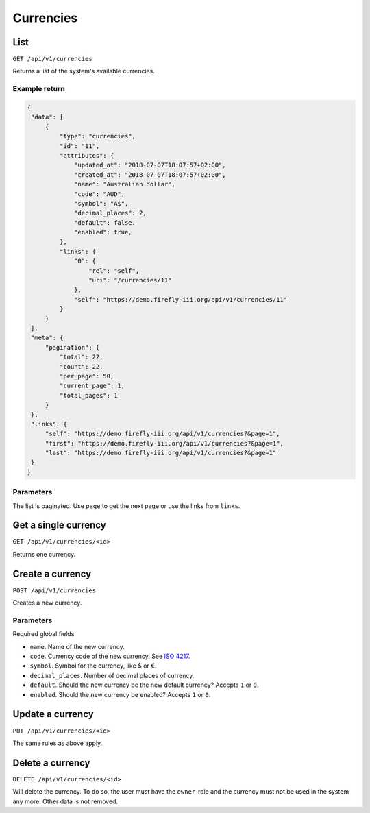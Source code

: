 .. _api_currency:

==========
Currencies
==========

List
----

``GET /api/v1/currencies``

Returns a list of the system's available currencies.

Example return
~~~~~~~~~~~~~~

.. code-block:: json
   
   {
    "data": [
        {
            "type": "currencies",
            "id": "11",
            "attributes": {
                "updated_at": "2018-07-07T18:07:57+02:00",
                "created_at": "2018-07-07T18:07:57+02:00",
                "name": "Australian dollar",
                "code": "AUD",
                "symbol": "A$",
                "decimal_places": 2,
                "default": false.
                "enabled": true,
            },
            "links": {
                "0": {
                    "rel": "self",
                    "uri": "/currencies/11"
                },
                "self": "https://demo.firefly-iii.org/api/v1/currencies/11"
            }
        }
    ],
    "meta": {
        "pagination": {
            "total": 22,
            "count": 22,
            "per_page": 50,
            "current_page": 1,
            "total_pages": 1
        }
    },
    "links": {
        "self": "https://demo.firefly-iii.org/api/v1/currencies?&page=1",
        "first": "https://demo.firefly-iii.org/api/v1/currencies?&page=1",
        "last": "https://demo.firefly-iii.org/api/v1/currencies?&page=1"
    }
   }

Parameters
~~~~~~~~~~

The list is paginated. Use ``page`` to get the next page or use the links from ``links``. 

Get a single currency
---------------------

``GET /api/v1/currencies/<id>``

Returns one currency.

Create a currency
-----------------

``POST /api/v1/currencies``

Creates a new currency.

Parameters
~~~~~~~~~~

Required global fields

* ``name``. Name of the new currency.
* ``code``. Currency code of the new currency. See `ISO 4217 <https://en.wikipedia.org/wiki/ISO_4217>`_.
* ``symbol``. Symbol for the currency, like $ or €.
* ``decimal_places``. Number of decimal places of currency.
* ``default``. Should the new currency be the new default currency? Accepts ``1`` or ``0``. 
* ``enabled``. Should the new currency be enabled? Accepts ``1`` or ``0``. 

Update a currency
-----------------

``PUT /api/v1/currencies/<id>``

The same rules as above apply.

Delete a currency
-----------------

``DELETE /api/v1/currencies/<id>``

Will delete the currency. To do so, the user must have the ``owner``-role and the currency must not be used in the system any more. Other data is not removed.
